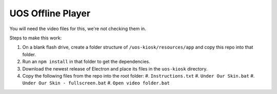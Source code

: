 UOS Offline Player
==================

You will need the video files for this, we're not checking them in.

Steps to make this work:

#. On a blank flash drive, create a folder structure of ``/uos-kiosk/resources/app`` and copy this repo into that folder.
#. Run an ``npm install`` in that folder to get the dependencies.
#. Download the newest release of Electron and place its files in the ``uos-kiosk`` directory.
#. Copy the following files from the repo into the root folder:
   #. ``Instructions.txt``
   #. ``Under Our Skin.bat``
   #. ``Under Our Skin - fullscreen.bat``
   #. ``Open video folder.bat``